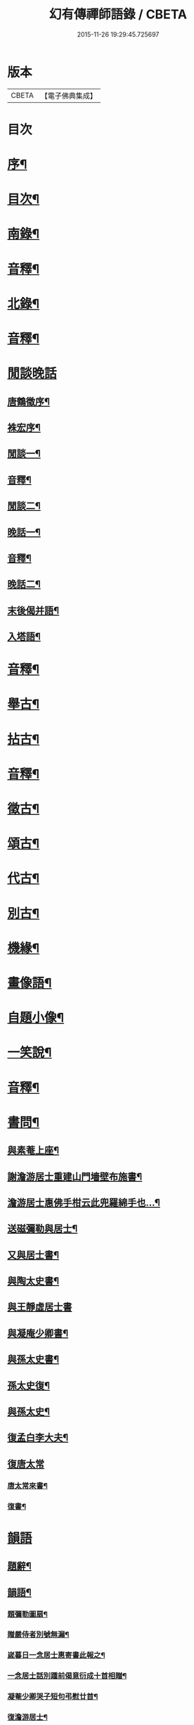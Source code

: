 #+TITLE: 幻有傳禪師語錄 / CBETA
#+DATE: 2015-11-26 19:29:45.725697
* 版本
 |     CBETA|【電子佛典集成】|

* 目次
* [[file:KR6q0601_001.txt::001-0457a2][序¶]]
* [[file:KR6q0601_001.txt::0458b2][目次¶]]
* [[file:KR6q0601_001.txt::0460a4][南錄¶]]
* [[file:KR6q0601_001.txt::0483a2][音釋¶]]
* [[file:KR6q0601_002.txt::002-0483b4][北錄¶]]
* [[file:KR6q0601_002.txt::0503b13][音釋¶]]
* [[file:KR6q0601_003.txt::003-0504a1][閒談晚話]]
** [[file:KR6q0601_003.txt::003-0504a2][唐鶴徵序¶]]
** [[file:KR6q0601_003.txt::0505a12][袾宏序¶]]
** [[file:KR6q0601_003.txt::0506a4][閒談一¶]]
** [[file:KR6q0601_003.txt::0521b7][音釋¶]]
** [[file:KR6q0601_004.txt::004-0522a4][閒談二¶]]
** [[file:KR6q0601_004.txt::0538a11][晚話一¶]]
** [[file:KR6q0601_004.txt::0546a12][音釋¶]]
** [[file:KR6q0601_005.txt::005-0546b4][晚話二¶]]
** [[file:KR6q0601_005.txt::0568b2][末後偈并語¶]]
** [[file:KR6q0601_005.txt::0569a14][入塔語¶]]
* [[file:KR6q0601_005.txt::0569b12][音釋¶]]
* [[file:KR6q0601_006.txt::006-0570a4][舉古¶]]
* [[file:KR6q0601_006.txt::0583b6][拈古¶]]
* [[file:KR6q0601_006.txt::0590a3][音釋¶]]
* [[file:KR6q0601_007.txt::007-0590b4][徵古¶]]
* [[file:KR6q0601_007.txt::0597b2][頌古¶]]
* [[file:KR6q0601_007.txt::0603a8][代古¶]]
* [[file:KR6q0601_007.txt::0605a12][別古¶]]
* [[file:KR6q0601_007.txt::0610a7][機緣¶]]
* [[file:KR6q0601_007.txt::0612a10][畫像語¶]]
* [[file:KR6q0601_007.txt::0614a4][自題小像¶]]
* [[file:KR6q0601_007.txt::0614a14][一笑說¶]]
* [[file:KR6q0601_007.txt::0614b13][音釋¶]]
* [[file:KR6q0601_008.txt::008-0615a4][書問¶]]
** [[file:KR6q0601_008.txt::008-0615a5][與素菴上座¶]]
** [[file:KR6q0601_008.txt::0615b14][謝澹游居士重建山門墻壁布施書¶]]
** [[file:KR6q0601_008.txt::0616b3][澹游居士惠佛手柑云此兜羅綿手也…¶]]
** [[file:KR6q0601_008.txt::0616b11][送磁彌勒與居士¶]]
** [[file:KR6q0601_008.txt::0617a12][又與居士書¶]]
** [[file:KR6q0601_008.txt::0618a5][與陶太史書¶]]
** [[file:KR6q0601_008.txt::0618a15][與王靜虛居士書]]
** [[file:KR6q0601_008.txt::0620a9][與凝庵少卿書¶]]
** [[file:KR6q0601_008.txt::0620b2][與孫太史書¶]]
** [[file:KR6q0601_008.txt::0620b9][孫太史復¶]]
** [[file:KR6q0601_008.txt::0620b12][與孫太史¶]]
** [[file:KR6q0601_008.txt::0621a6][復孟白李大夫¶]]
** [[file:KR6q0601_008.txt::0621a10][復唐太常]]
*** [[file:KR6q0601_008.txt::0621a11][唐太常來書¶]]
*** [[file:KR6q0601_008.txt::0621b6][復書¶]]
* [[file:KR6q0601_008.txt::0622a4][韻語]]
** [[file:KR6q0601_008.txt::0622a5][題辭¶]]
** [[file:KR6q0601_008.txt::0622b6][韻語¶]]
*** [[file:KR6q0601_008.txt::0622b7][題彌勒圖扇¶]]
*** [[file:KR6q0601_008.txt::0622b9][贈嚴侍者別號無漏¶]]
*** [[file:KR6q0601_008.txt::0622b12][嵗暮日一念居士惠寄書此報之¶]]
*** [[file:KR6q0601_008.txt::0622b14][一念居士話別踵前偈意衍成十首相贈¶]]
*** [[file:KR6q0601_008.txt::0623a11][凝菴少卿哭子短句弔慰廿首¶]]
*** [[file:KR6q0601_008.txt::0624a2][復澹游居士¶]]
*** [[file:KR6q0601_008.txt::0624a13][又復澹游居士¶]]
*** [[file:KR6q0601_008.txt::0624b4][贈丁五公子偈¶]]
*** [[file:KR6q0601_008.txt::0624b9][道安友人新領北山普濟寺戲贈¶]]
*** [[file:KR6q0601_008.txt::0625a3][水東老人新嵗邀余齋畢索詩為贈走筆戲題¶]]
*** [[file:KR6q0601_008.txt::0625a10][擬寒山子詩¶]]
*** [[file:KR6q0601_008.txt::0625a14][寓臺山鳳林寺雜詠八首¶]]
*** [[file:KR6q0601_008.txt::0626a10][懷秋江上人¶]]
*** [[file:KR6q0601_008.txt::0626a14][度夏通州聽妙宗鈔次韻¶]]
*** [[file:KR6q0601_008.txt::0626b3][月川兄開講臺山戲書為寄¶]]
*** [[file:KR6q0601_008.txt::0626b7][寓臺山送德心上人徃牢山再訪清公¶]]
*** [[file:KR6q0601_008.txt::0626b11][清夜獨吟¶]]
*** [[file:KR6q0601_008.txt::0626b15][暮春訪拙菴師留贈¶]]
*** [[file:KR6q0601_008.txt::0627a4][贈非臺非幻二上人¶]]
*** [[file:KR6q0601_008.txt::0627a8][游西山宿平坡寺¶]]
*** [[file:KR6q0601_008.txt::0627a12][次融湖居士韻¶]]
*** [[file:KR6q0601_008.txt::0627a15][答蘭谷茂士]]
*** [[file:KR6q0601_008.txt::0627b5][秋夜獨坐¶]]
*** [[file:KR6q0601_008.txt::0627b9][贈本源上人字¶]]
*** [[file:KR6q0601_008.txt::0627b13][陳居士見訪龍池¶]]
*** [[file:KR6q0601_008.txt::0628a2][復唐少卿二首¶]]
*** [[file:KR6q0601_008.txt::0628a9][山中初夏寄友¶]]
*** [[file:KR6q0601_008.txt::0628a13][清涼山中臺舍利塔傾側多年一日復正之於風雷霹靂中眾以為奇予因記之¶]]
*** [[file:KR6q0601_008.txt::0628b6][題羅漢揭厲圖¶]]
*** [[file:KR6q0601_008.txt::0628b10][春日偶成¶]]
*** [[file:KR6q0601_008.txt::0628b15][山居¶]]
*** [[file:KR6q0601_008.txt::0629a5][重陽前一日同碧淵陸山人送五遊道者¶]]
*** [[file:KR6q0601_008.txt::0629a10][醻志伊居士兼致凝菴少卿¶]]
*** [[file:KR6q0601_008.txt::0629a14][贈郁茂士]]
*** [[file:KR6q0601_008.txt::0629b6][古風師久出不返寄勉還山¶]]
*** [[file:KR6q0601_008.txt::0629b11][送友還廬山¶]]
*** [[file:KR6q0601_008.txt::0629b15][山中答友]]
*** [[file:KR6q0601_008.txt::0630a6][寄惺初茂士¶]]
*** [[file:KR6q0601_008.txt::0630a9][贈田父¶]]
*** [[file:KR6q0601_008.txt::0630a12][過高城庵有感¶]]
*** [[file:KR6q0601_008.txt::0630a15][咏雪]]
*** [[file:KR6q0601_008.txt::0630b4][示眾¶]]
*** [[file:KR6q0601_008.txt::0630b7][春明即事¶]]
*** [[file:KR6q0601_008.txt::0630b10][付法偈¶]]
*** [[file:KR6q0601_008.txt::0630b13][登歸雲庵留題二首¶]]
*** [[file:KR6q0601_008.txt::0631a3][幽居四首¶]]
*** [[file:KR6q0601_008.txt::0631a12][仲春南還舟中¶]]
*** [[file:KR6q0601_008.txt::0631a15][題飛來峯¶]]
*** [[file:KR6q0601_008.txt::0631b3][答友¶]]
*** [[file:KR6q0601_008.txt::0631b6][聞唐太常病以偈為寄二首¶]]
*** [[file:KR6q0601_008.txt::0631b11][偶成¶]]
*** [[file:KR6q0601_008.txt::0631b14][寄友三首¶]]
*** [[file:KR6q0601_008.txt::0632a6][聯芳偈二首¶]]
*** [[file:KR6q0601_008.txt::0632a11][作觀¶]]
*** [[file:KR6q0601_008.txt::0632a14][山中初夏¶]]
*** [[file:KR6q0601_008.txt::0632b2][山居二首¶]]
*** [[file:KR6q0601_008.txt::0632b7][舟居¶]]
*** [[file:KR6q0601_008.txt::0632b10][誦經¶]]
*** [[file:KR6q0601_008.txt::0632b13][贈心所上人¶]]
*** [[file:KR6q0601_008.txt::0632b15][送吳本如儀部南還]]
*** [[file:KR6q0601_008.txt::0633a4][臺山卜居¶]]
*** [[file:KR6q0601_008.txt::0633a7][山中懷劉居士¶]]
*** [[file:KR6q0601_008.txt::0633a10][山居秋晚¶]]
*** [[file:KR6q0601_008.txt::0633a13][居龍池寄唐太常¶]]
*** [[file:KR6q0601_008.txt::0633a15][都下別友之五臺]]
*** [[file:KR6q0601_008.txt::0633b4][留別蔣思耕¶]]
*** [[file:KR6q0601_008.txt::0633b7][戲題小畫二首¶]]
*** [[file:KR6q0601_008.txt::0633b12][靜中偶成八首¶]]
*** [[file:KR6q0601_008.txt::0634a14][寄居山寺二首¶]]
*** [[file:KR6q0601_008.txt::0634b4][山中新秋夜坐¶]]
*** [[file:KR6q0601_008.txt::0634b7][秋夜聞琵琶¶]]
*** [[file:KR6q0601_008.txt::0634b10][鴈宕偶題¶]]
*** [[file:KR6q0601_008.txt::0635a5][次韻復石玉居士¶]]
*** [[file:KR6q0601_008.txt::0635a8][示徒¶]]
*** [[file:KR6q0601_008.txt::0635a11][余講法華於秘魔崖寺忽值大雪座間漫成二偈¶]]
*** [[file:KR6q0601_008.txt::0635b2][示眾念佛二首¶]]
*** [[file:KR6q0601_008.txt::0635b7][贈碧淵禪人¶]]
*** [[file:KR6q0601_008.txt::0635b10][同月川兄閱藏¶]]
*** [[file:KR6q0601_008.txt::0635b13][寄立禪瑩上人¶]]
*** [[file:KR6q0601_008.txt::0635b15][即夢]]
*** [[file:KR6q0601_008.txt::0636a4][登北臺喜遇南舟兄¶]]
*** [[file:KR6q0601_008.txt::0636a7][贈一源上人¶]]
*** [[file:KR6q0601_008.txt::0636a10][贈翠峯林上人¶]]
*** [[file:KR6q0601_008.txt::0636a13][贈印心澄上人¶]]
*** [[file:KR6q0601_008.txt::0636a15][寓隱山上人精舍二首]]
*** [[file:KR6q0601_008.txt::0636b6][再登北臺有感¶]]
*** [[file:KR6q0601_008.txt::0636b9][寄道安友人¶]]
*** [[file:KR6q0601_008.txt::0636b12][游日光寺贈拙庵上人¶]]
*** [[file:KR6q0601_008.txt::0636b15][中秋夜坐¶]]
*** [[file:KR6q0601_008.txt::0637a3][題香爐¶]]
*** [[file:KR6q0601_008.txt::0637a6][壽三際禪師¶]]
*** [[file:KR6q0601_008.txt::0637a9][訪別山道友於西林留贈¶]]
*** [[file:KR6q0601_008.txt::0637a12][寄悟玄少卿二首¶]]
*** [[file:KR6q0601_008.txt::0637b2][同安節吳侍御小癡徐山人再游善卷¶]]
*** [[file:KR6q0601_008.txt::0637b5][柬徹如吳儀部二首¶]]
*** [[file:KR6q0601_008.txt::0637b10][寄友四首¶]]
*** [[file:KR6q0601_008.txt::0638a4][贈雪莪茂士¶]]
*** [[file:KR6q0601_008.txt::0638a7][辛卯季春𣷉初上人閉關贈偈四首¶]]
*** [[file:KR6q0601_008.txt::0638a15][過杭之法相寺偶題]]
*** [[file:KR6q0601_008.txt::0638b4][贈無己上人誦法華經偈¶]]
*** [[file:KR6q0601_008.txt::0638b7][淨土偈四首¶]]
*** [[file:KR6q0601_008.txt::0638b15][寄唐太常六首]]
*** [[file:KR6q0601_008.txt::0639a14][偶偈¶]]
*** [[file:KR6q0601_008.txt::0639b2][贈夷度居士持經偈¶]]
*** [[file:KR6q0601_008.txt::0639b5][偶題六言¶]]
*** [[file:KR6q0601_008.txt::0639b11][友人南還信筆漫贈¶]]
*** [[file:KR6q0601_008.txt::0639b15][送蘇中翰南還]]
*** [[file:KR6q0601_008.txt::0640a6][余在京日偶過吉祥見有以佛菩薩生辰詰難沙門者…¶]]
* [[file:KR6q0601_008.txt::0640b2][音釋¶]]
* [[file:KR6q0601_009.txt::009-0641a3][駁語]]
** [[file:KR6q0601_009.txt::009-0641a4][引¶]]
** [[file:KR6q0601_009.txt::0642b7][駁語¶]]
** [[file:KR6q0601_009.txt::0656b14][跋¶]]
* [[file:KR6q0601_009.txt::0657b12][音釋¶]]
* [[file:KR6q0601_010.txt::010-0658a3][性住釋]]
** [[file:KR6q0601_010.txt::010-0658a4][引¶]]
** [[file:KR6q0601_010.txt::0658b12][性住釋¶]]
* [[file:KR6q0601_010.txt::0671a11][物不遷題旨¶]]
* [[file:KR6q0601_010.txt::0674a14][贅語¶]]
* [[file:KR6q0601_010.txt::0677b11][附雲棲大師書¶]]
* [[file:KR6q0601_010.txt::0678a10][附憨山大師書¶]]
* [[file:KR6q0601_010.txt::0678b15][塔銘]]
* [[file:KR6q0601_010.txt::0679b3][後序¶]]
* [[file:KR6q0601_010.txt::0680b13][音釋¶]]
* 卷
** [[file:KR6q0601_001.txt][幻有傳禪師語錄 1]]
** [[file:KR6q0601_002.txt][幻有傳禪師語錄 2]]
** [[file:KR6q0601_003.txt][幻有傳禪師語錄 3]]
** [[file:KR6q0601_004.txt][幻有傳禪師語錄 4]]
** [[file:KR6q0601_005.txt][幻有傳禪師語錄 5]]
** [[file:KR6q0601_006.txt][幻有傳禪師語錄 6]]
** [[file:KR6q0601_007.txt][幻有傳禪師語錄 7]]
** [[file:KR6q0601_008.txt][幻有傳禪師語錄 8]]
** [[file:KR6q0601_009.txt][幻有傳禪師語錄 9]]
** [[file:KR6q0601_010.txt][幻有傳禪師語錄 10]]
